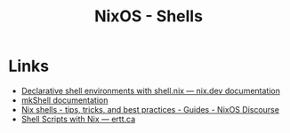 :PROPERTIES:
:ID:       8a95fc3b-ef22-4978-8220-525f85db46a5
:mtime:    20250127121906 20241227135042
:ctime:    20241227135042
:END:
#+TITLE: NixOS - Shells
#+FILETAGS: :nixos:linux:shell:

* Links

+ [[https://nix.dev/tutorials/first-steps/declarative-shell.html][Declarative shell environments with shell.nix — nix.dev documentation]]
+ [[https://nixos.org/manual/nixpkgs/stable/#sec-pkgs-mkShell][mkShell documentation]]
+ [[https://discourse.nixos.org/t/nix-shells-tips-tricks-and-best-practices/22332][Nix shells - tips, tricks, and best practices - Guides - NixOS Discourse]]
+ [[https://ertt.ca/nix/shell-scripts/#org30a3b8a][Shell Scripts with Nix — ertt.ca]]
